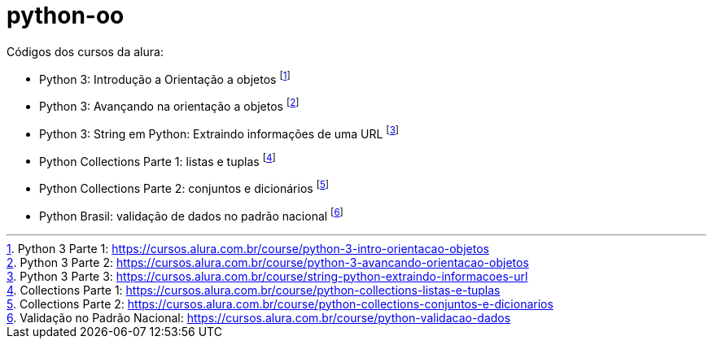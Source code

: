 # python-oo

Códigos dos cursos da alura:

* Python 3: Introdução a Orientação a objetos footnote:[Python 3 Parte 1: https://cursos.alura.com.br/course/python-3-intro-orientacao-objetos]
* Python 3: Avançando na orientação a objetos footnote:[Python 3 Parte 2: https://cursos.alura.com.br/course/python-3-avancando-orientacao-objetos]
* Python 3: String em Python: Extraindo informações de uma URL footnote:[Python 3 Parte 3: https://cursos.alura.com.br/course/string-python-extraindo-informacoes-url]
* Python Collections Parte 1: listas e tuplas footnote:[Collections Parte 1: https://cursos.alura.com.br/course/python-collections-listas-e-tuplas]
* Python Collections Parte 2: conjuntos e dicionários footnote:[Collections Parte 2: https://cursos.alura.com.br/course/python-collections-conjuntos-e-dicionarios]
* Python Brasil: validação de dados no padrão nacional footnote:[Validação no Padrão Nacional: https://cursos.alura.com.br/course/python-validacao-dados]